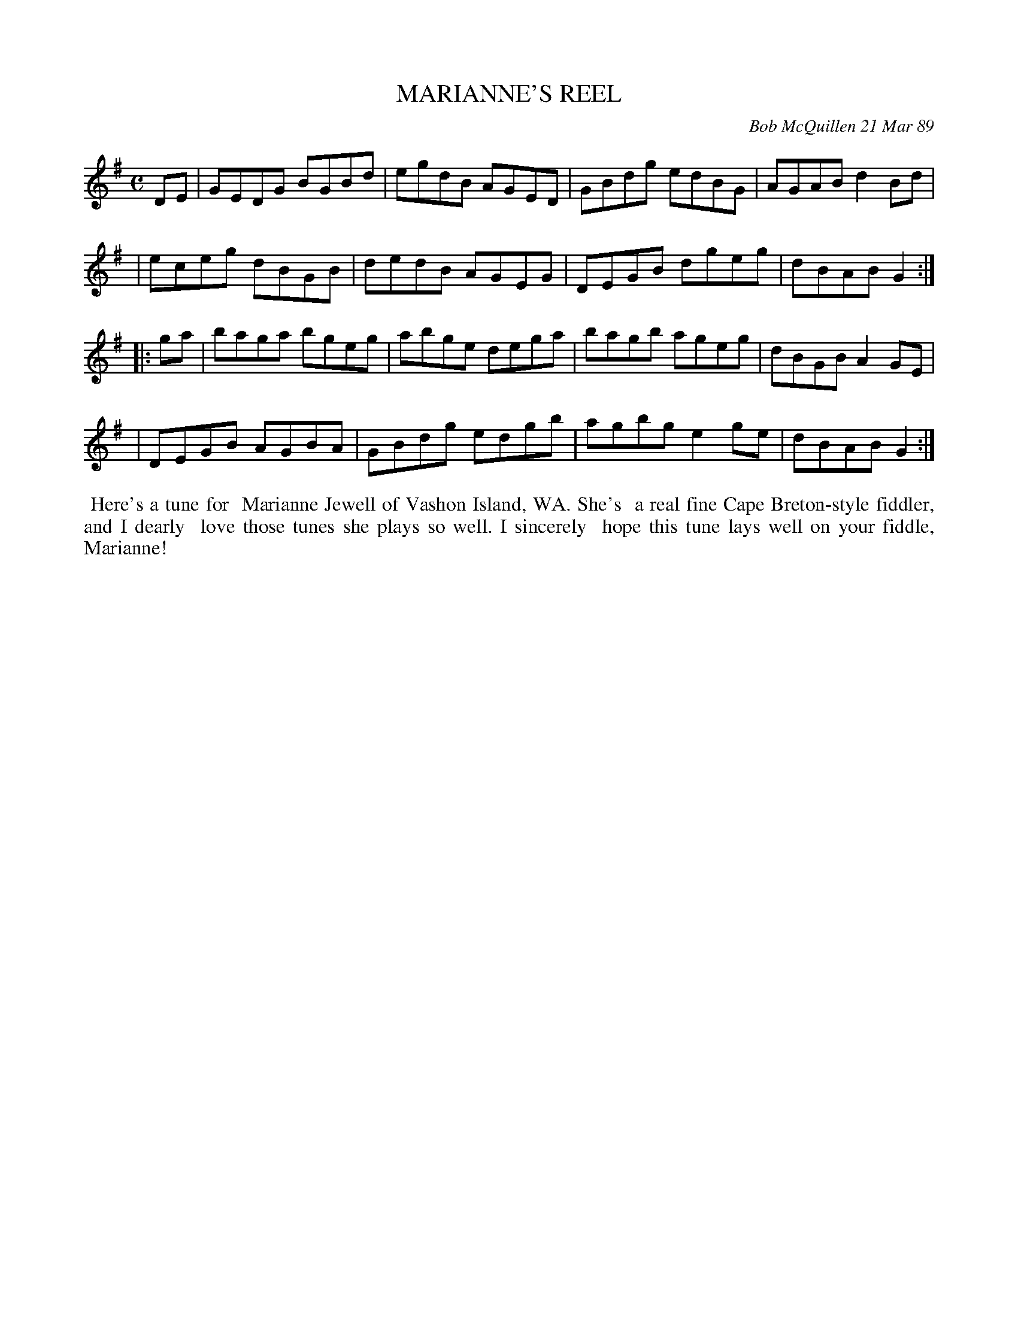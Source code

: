 X: 07071
T: MARIANNE'S REEL
C: Bob McQuillen 21 Mar 89
B: Bob's Note Book 7 #71
%R: reel
Z: 2020 John Chambers <jc:trillian.mit.edu>
M: C
L: 1/8
K: G
DE \
| GEDG BGBd | egdB AGED | GBdg edBG | AGAB d2Bd |
| eceg dBGB | dedB AGEG | DEGB dgeg | dBAB G2 :|
|: ga \
| baga bgeg | abge dega | bagb ageg | dBGB A2GE |
| DEGB AGBA | GBdg edgb | agbg e2ge | dBAB G2 :|
%%begintext align
%% Here's a tune for
%% Marianne Jewell of Vashon Island, WA. She's
%% a real fine Cape Breton-style fiddler, and I dearly
%% love those tunes she plays so well. I sincerely
%% hope this tune lays well on your fiddle, Marianne!
%%endtext
